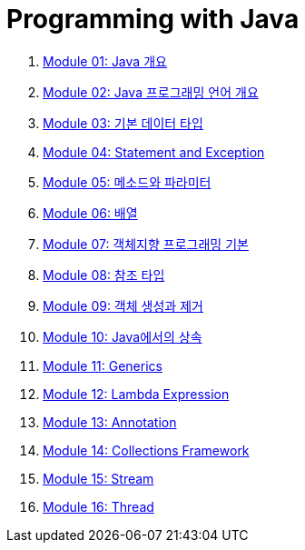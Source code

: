= Programming with Java

1. link:./Module01_java_overview/contents/01_overview_java.adoc[Module 01: Java 개요]
2. link:./Module02_Java_progrmming_language_overview/contents/01_Java_language.adoc[Module 02: Java 프로그래밍 언어 개요]
3. link:./Module03_primitive_data_type/contents/01_primitive_data_type.adoc[Module 03: 기본 데이터 타입]
4. link:./Module04_statement_and_exception/contents/01_statement_and_exception.adoc[Module 04: Statement and Exception]
5. link:./Module05_method_parameter/contents/01_method_parameter.adoc[Module 05: 메소드와 파라미터]
6. link:./Module06_array/contents/01_array.adoc[Module 06: 배열]
7. link:./Module07_oop_basic/contents/01_OOP_basic.adoc[Module 07: 객체지향 프로그래밍 기본]
8. link:./Module08_reference_type/contents/01_reference_type.adoc[Module 08: 참조 타입]
9. link:./Module09_object_creation_deletion/contents/01_object_creation_destroy.adoc[Module 09: 객체 생성과 제거]
10. link:./Module10_inheritance_in_java/contents/01_inheritance_in_java.adoc[Module 10: Java에서의 상속]
11. link:./Module11_generics/contents/01_generics.adoc[Module 11: Generics]
12. link:./Module12_lambda_expression/contents/01_Lambda.adoc[Module 12: Lambda Expression]
13. link:./Module13_annotation/contents/01_annotation.adoc[Module 13: Annotation]
14. link:./Module14_collections_framework/contents/00_collections_framework.adoc[Module 14: Collections Framework]
15. link:./Module15_stream/contents/01_stream.adoc[Module 15: Stream]
16. link:./Module16_thread/contents/00_introduction.adoc[Module 16: Thread]